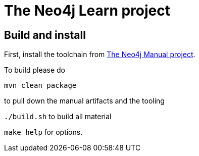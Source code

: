 The Neo4j Learn project
=======================

Build and install
-----------------

First, install the toolchain from https://github.com/neo4j/manual[The Neo4j Manual project].

To build please do

`mvn clean package`

to pull down the manual artifacts and the tooling

`./build.sh` to build all material

`make help` for options.
